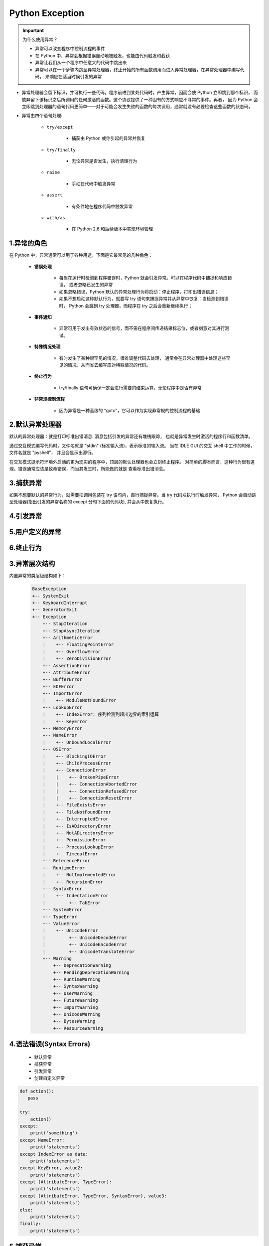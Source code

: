 
Python Exception
=====================================

.. important:: 为什么使用异常？

    - 异常可以改变程序中控制流程的事件

    - 在 Python 中，异常会根据错误自动地被触发，也能由代码触发和截获

    - 异常让我们从一个程序中任意大的代码中跳出来

    - 异常可以在一个步骤内跳至异常处理器，终止开始的所有函数调用而进入异常处理器，在异常处理器中编写代码，
      来响应在适当时候引发的异常


- 异常处理器会留下标识，并可执行一些代码。程序前进到某处代码时，产生异常，因而会使 Python 立即跳到那个标识，
  而放弃留下该标识之后所调用的任何激活的函数。这个协议提供了一种固有的方式响应不寻常的事件。再者，
  因为 Python 会立即跳到处理器的语句代码更简单——对于可能会发生失败的函数的每次调用，通常就没有必要检查这些函数的状态码。

- 异常由四个语句处理:

    - ``try/except``

        - 捕获由 Python 或你引起的异常并恢复

    - ``try/finally``

        - 无论异常是否发生，执行清理行为

    - ``raise``

        - 手动在代码中触发异常

    - ``assert``

        - 有条件地在程序代码中触发异常

    - ``with/as``

        - 在 Python 2.6 和后续版本中实现环境管理

1.异常的角色
--------------------------

在 Python 中，异常通常可以用于各种用途，下面是它最常见的几种角色：

    - **错误处理**

        - 每当在运行时检测到程序错误时，Python 就会引发异常。可以在程序代码中捕捉和响应错误，
          或者忽略已发生的异常

        - 如果忽略错误，Python 默认的异常处理行为将启动：停止程序，打印出错误信息；

        - 如果不想启动这种默认行为，就要写 try 语句来捕捉异常并从异常中恢复：当检测到错误时，
          Python 会跳到 try 处理器，而程序在 try 之后会重新继续执行；
          

    - **事件通知**

        - 异常可用于发出有效状态的信号，而不需在程序间传递结果标志位，或者刻意对其进行测试。

    - **特殊情况处理**

        - 有时发生了某种很罕见的情况，很难调整代码去处理，
          通常会在异常处理器中处理这些罕见的情况，从而省去编写应对特殊情况的代码。

    - **终止行为**

        - try/finally 语句可确保一定会进行需要的结束运算，无论程序中是否有异常

    - **非常规控制流程**

        - 因为异常是一种高级的 "goto"，它可以作为实现非常规的控制流程的基础

2.默认异常处理器
--------------------------

默认的异常处理器：就是打印标准出错消息. 消息包括引发的异常还有堆栈跟踪，
也就是异常发生时激活的程序行和函数清单。

通过交互模式编写代码时，文件名就是 "stdin" (标准输入流)，表示标准的输入流。
当在 IDLE GUI 的交互 shell 中工作的时候，文件名就是 "pyshell"，
并且会显示出源行。

在交互模式提示符环境外启动的更为现实的程序中，顶层的默认处理器也会立刻终止程序。
对简单的脚本而言，这种行为很有道理。错误通常应该是致命错误，而当其发生时，所能做的就是
查看标准出错消息。


3.捕获异常
--------------------------

如果不想要默认的异常行为，就需要把调用包装在 try 语句内，自行捕捉异常。当 try 代码块执行时触发异常，
Python 会自动跳至处理器(指出引发的异常名称的 except 分句下面的代码块), 并会从中恢复执行。

4.引发异常
--------------------------



5.用户定义的异常
--------------------------



6.终止行为
--------------------------




3.异常层次结构
--------------------------

内置异常的类层级结构如下：

    .. code-block:: python
    
        BaseException
        +-- SystemExit
        +-- KeyboardInterrupt
        +-- GeneratorExit
        +-- Exception
            +-- StopIteration
            +-- StopAsyncIteration
            +-- ArithmeticError
            |    +-- FloatingPointError
            |    +-- OverflowError
            |    +-- ZeroDivisionError
            +-- AssertionError
            +-- AttributeError
            +-- BufferError
            +-- EOFError
            +-- ImportError
            |    +-- ModuleNotFoundError
            +-- LookupError
            |    +-- IndexError: 序列检测到超出边界的索引运算
            |    +-- KeyError
            +-- MemoryError
            +-- NameError
            |    +-- UnboundLocalError
            +-- OSError
            |    +-- BlockingIOError
            |    +-- ChildProcessError
            |    +-- ConnectionError
            |    |    +-- BrokenPipeError
            |    |    +-- ConnectionAbortedError
            |    |    +-- ConnectionRefusedError
            |    |    +-- ConnectionResetError
            |    +-- FileExistsError
            |    +-- FileNotFoundError
            |    +-- InterruptedError
            |    +-- IsADirectoryError
            |    +-- NotADirectoryError
            |    +-- PermissionError
            |    +-- ProcessLookupError
            |    +-- TimeoutError
            +-- ReferenceError
            +-- RuntimeError
            |    +-- NotImplementedError
            |    +-- RecursionError
            +-- SyntaxError
            |    +-- IndentationError
            |         +-- TabError
            +-- SystemError
            +-- TypeError
            +-- ValueError
            |    +-- UnicodeError
            |         +-- UnicodeDecodeError
            |         +-- UnicodeEncodeError
            |         +-- UnicodeTranslateError
            +-- Warning
                +-- DeprecationWarning
                +-- PendingDeprecationWarning
                +-- RuntimeWarning
                +-- SyntaxWarning
                +-- UserWarning
                +-- FutureWarning
                +-- ImportWarning
                +-- UnicodeWarning
                +-- BytesWarning
                +-- ResourceWarning

4.语法错误(Syntax Errors)
-----------------------------------

    - 默认异常

    - 捕获异常

    - 引发异常

    - 创建自定义异常

.. code:: python

    def action():
       pass

    try:
        action()
    except:
        print('something')
    except NameError:
        print('statements')
    except IndexError as data:
        print('statements')
    except KeyError, value2:
        print('statements')
    except (AttributeError, TypeError):
        print('statements')
    except (AttributeError, TypeError, SyntaxError), value3:
        print('statements')
    else:
        print('statements')
    finally:
        print('statements')

5.捕获异常
---------------------

5.1 捕获所有异常
~~~~~~~~~~~~~~~~~~~~~

    - 想要捕获所有的异常，可以直接捕获 ``Exception``
      即可。这样将会捕获除了
      ``SystemExit``\ 、\ ``KeyboardInterrupt``\ 、\ ``GeneratorExit``
      之外的所有异常。如果想捕获这三个异常，将 ``Exception`` 改成
      ``BaseException`` 即可。
 
    - 自定义异常类应该总是继承自内置的 ``Exception`` 类，
      或者是继承自那些本身就是从 ``Exception`` 继承而来的类。
      尽管所有类同时也继承自 ``BaseException``
      ，但你不应该使用这个基类来定义新的异常。 ``BaseException``
      是为系统退出异常而保留的，比如 ``KeyboardInterrupt`` 或
      ``SystemExit`` 以及其他那些会给应用发送信号而退出的异常。
      因此，捕获这些异常本身没什么意义。 这样的话，假如你继承
      ``BaseException`` 可能会导致你的自定义异常不会被捕获而直接发送信号退出程序运行。

.. code:: python

    def action():
       pass

    try:
       action()
    except Exception as e:
       print("Reason:", e)

5.2 创建自定义异常
~~~~~~~~~~~~~~~~~~~

    - 创建新的异常很简单，定义一个新的 class，并让它继承自 ``Exception``
      (或者是任何一个已存在的异常类型)。

    - 在程序中引入自定义异常可以使得你的代码更具可读性，能清晰显示谁应该阅读这个代码。
      还有一种设计是将自定义异常通过继承组合起来。在复杂应用程序中，
      使用基类来分组各种异常类也是很有用的。它可以让用户捕获一个范围很窄的特定异常.

.. code:: python

    # 创建新的异常类
    class Error_1(Exception):
        pass

    class Error_2(Error_1):
        pass

    class Error_3(Error_2):
        pass

    # 使用自定义的异常
    try:
        action()
    except Error_1 as e:
        print("Reason:", e)
    except Error_2 as e:
        print("Reason:", e)
    except Error_3 as e:
        print("Reason:", e)


6.traceback
---------------

.. code:: python

    #!/usr/bin/env python3
    # -*- coding: utf-8 -*-

    import os
    import sys
    import traceback as traceback

    print(sys.exc_info())
    print(sys.exc_info()[2])
 
    try:
        a = 1 / 0
    except ZeroDivisionError:
        print(sys.exc_info())
        print(sys.exc_info()[2])
        tb.print_exc(file = sys.stdout)





